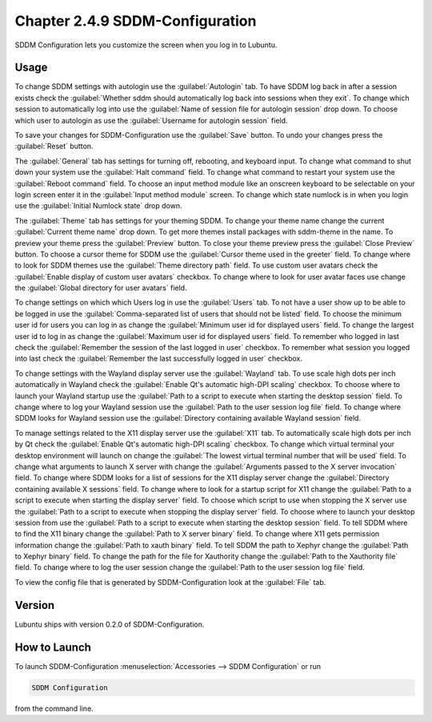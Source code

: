 Chapter 2.4.9 SDDM-Configuration
================================
SDDM Configuration lets you customize the screen when you log in to Lubuntu.


Usage
-----
To change SDDM settings with autologin use the :guilabel:`Autologin` tab. To have SDDM log back in after a session exists check the :guilabel:`Whether sddm should automatically log back into sessions when they exit`. To change which session to automatically log into use the :guilabel:`Name of session file for autologin session` drop down. To choose which user to autologin as use the :guilabel:`Username for autologin session` field.

.. image:: sddm-login.png

To save your changes for SDDM-Configuration use the :guilabel:`Save` button. To undo your changes press the :guilabel:`Reset` button.

The :guilabel:`General` tab has settings for turning off, rebooting, and keyboard input. To change what command to shut down your system use the :guilabel:`Halt command` field. To change what command to restart your system use the :guilabel:`Reboot command` field. To choose an input method module like an onscreen keyboard to be selectable on your login screen enter it in the :guilabel:`Input method module` screen. To change which state numlock is in when you login use the :guilabel:`Initial Numlock state` drop down.

.. image:: sddm-general.png

The :guilabel:`Theme` tab has settings for your theming SDDM. To change your theme name change the current :guilabel:`Current theme name` drop down. To get more themes install packages with sddm-theme in the name. To preview your theme press the :guilabel:`Preview` button. To close your theme preview press the :guilabel:`Close Preview` button. To choose a cursor theme for SDDM use the :guilabel:`Cursor theme used in the greeter` field. To change where to look for SDDM themes use the :guilabel:`Theme directory path` field. To use custom user avatars check the :guilabel:`Enable display of custom user avatars` checkbox. To change where to look for user avatar faces use change the :guilabel:`Global directory for user avatars` field.

.. image:: sddm-theme.png

To change settings on which which Users log in use the :guilabel:`Users` tab. To not have a user show up to be able to be logged in use the :guilabel:`Comma-separated list of users that should not be listed` field. To choose the minimum user id for users you can log in as change the :guilabel:`Minimum user id for displayed users` field. To change the largest user id to log in as change the :guilabel:`Maximum user id for displayed users` field. To remember who logged in last check the :guilabel:`Remember the session of the last logged in user` checkbox. To remember what session you logged into last check the :guilabel:`Remember the last successfully logged in user` checkbox.

.. image:: sddm-users.png

To change settings with the Wayland display server use the :guilabel:`Wayland` tab. To use scale high dots per inch automatically in Wayland check the :guilabel:`Enable Qt's automatic high-DPI scaling` checkbox. To choose where to launch your Wayland startup use the :guilabel:`Path to a script to execute when starting the desktop session` field. To change where to log your Wayland session use the :guilabel:`Path to the user session log file` field. To change where SDDM looks for Wayland session use the :guilabel:`Directory containing available Wayland session` field. 

.. image:: sddm-wayland.png

To manage settings related to the X11 display server use the :guilabel:`X11` tab. To automatically scale high dots per inch by Qt check the :guilabel:`Enable Qt's automatic high-DPI scaling` checkbox. To change which virtual terminal your desktop environment will launch on change the :guilabel:`The lowest virtual terminal number that will be used` field. To change what arguments to launch X server with change the :guilabel:`Arguments passed to the X server invocation` field. To change where SDDM looks for a list of sessions for the X11 display server change the :guilabel:`Directory containing available X sessions` field. To change where to look for a startup script for X11 change the :guilabel:`Path to a script to execute when starting the display server` field. To choose which script to use when stopping the X server use the :guilabel:`Path to a script to execute when stopping the display server` field. To choose where to launch your desktop session from use the :guilabel:`Path to a script to execute when starting the desktop session` field. To tell SDDM where to find the X11 binary change the :guilabel:`Path to X server binary` field. To change where X11 gets permission information change the :guilabel:`Path to xauth binary` field. To tell SDDM the path to Xephyr change the :guilabel:`Path to Xephyr binary` field. To change the path for the file for Xauthority change the :guilabel:`Path to the Xauthority file` field. To change where to log the user session change the :guilabel:`Path to the user session log file` field.

.. image:: sddm-x11.png

To view the config file that is generated by SDDM-Configuration look at the :guilabel:`File` tab.

.. image:: sddm-file.png

Version
-------
Lubuntu ships with version 0.2.0 of SDDM-Configuration.

How to Launch
-------------

To launch SDDM-Configuration :menuselection:`Accessories --> SDDM Configuration` or run 

.. code:: 

   SDDM Configuration
   
from the command line.
   
